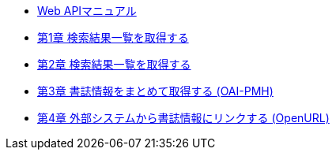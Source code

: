 * link:enju_webapi.html[Web APIマニュアル]
* link:enju_webapi_1.html[第1章 検索結果一覧を取得する]
* link:enju_webapi_2.html[第2章 検索結果一覧を取得する]
* link:enju_webapi_3.html[第3章 書誌情報をまとめて取得する (OAI-PMH)]
* link:enju_webapi_4.html[第4章 外部システムから書誌情報にリンクする (OpenURL)]
